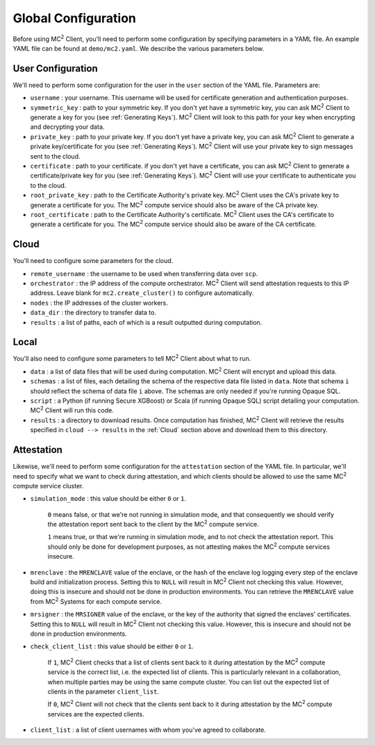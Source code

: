 Global Configuration
====================

Before using MC\ :sup:`2` Client, you'll need to perform some configuration by specifying parameters in a YAML file. An example YAML file can be found at ``demo/mc2.yaml``. We describe the various parameters below.

User Configuration
------------------
We'll need to perform some configuration for the user in the ``user`` section of the YAML file. Parameters are:

- ``username`` : your username. This username will be used for certificate generation and authentication purposes.

- ``symmetric_key`` : path to your symmetric key. If you don't yet have a symmetric key, you can ask MC\ :sup:`2` Client to generate a key for you (see :ref:`Generating Keys`). MC\ :sup:`2` Client will look to this path for your key when encrypting and decrypting your data.

- ``private_key`` : path to your private key. If you don't yet have a private key, you can ask MC\ :sup:`2` Client to generate a private key/certificate for you (see :ref:`Generating Keys`). MC\ :sup:`2` Client will use your private key to sign messages sent to the cloud.

- ``certificate`` : path to your certificate. if you don't yet have a certificate, you can ask MC\ :sup:`2` Client to generate a certificate/private key for you (see :ref:`Generating Keys`). MC\ :sup:`2` Client will use your certificate to authenticate you to the cloud.

- ``root_private_key`` : path to the Certificate Authority's private key. MC\ :sup:`2` Client uses the CA's private key to generate a certificate for you. The MC\ :sup:`2` compute service should also be aware of the CA private key.

- ``root_certificate`` : path to the Certificate Authority's certificate. MC\ :sup:`2` Client uses the CA's certificate to generate a certificate for you. The MC\ :sup:`2` compute service should also be aware of the CA certificate.

Cloud
-----
You'll need to configure some parameters for the cloud.

- ``remote_username`` : the username to be used when transferring data over ``scp``.
- ``orchestrator`` : the IP address of the compute orchestrator. MC\ :sup:`2` Client will send attestation requests to this IP address. Leave blank for ``mc2.create_cluster()`` to configure automatically.
- ``nodes`` : the IP addresses of the cluster workers.
- ``data_dir`` : the directory to transfer data to.
- ``results`` : a list of paths, each of which is a result outputted during computation.


Local
-----
You'll also need to configure some parameters to tell MC\ :sup:`2` Client about what to run.

- ``data`` : a list of data files that will be used during computation. MC\ :sup:`2` Client will encrypt and upload this data.
- ``schemas`` : a list of files, each detailing the schema of the respective data file listed in ``data``. Note that schema ``i`` should reflect the schema of data file ``i`` above. The schemas are only needed if you're running Opaque SQL.
- ``script`` : a Python (if running Secure XGBoost) or Scala (if running Opaque SQL) script detailing your computation. MC\ :sup:`2` Client will run this code.
- ``results`` : a directory to download results. Once computation has finished, MC\ :sup:`2` Client will retrieve the results specified in ``cloud --> results`` in the :ref:`Cloud` section above and download them to this directory.


Attestation
-----------
Likewise, we'll need to perform some configuration for the ``attestation`` section of the YAML file. In particular, we'll need to specify what we want to check during attestation, and which clients should be allowed to use the same MC\ :sup:`2` compute service cluster.

- ``simulation_mode`` : this value should be either ``0`` or ``1``.

    ``0`` means false, or that we're not running in simulation mode, and that consequently we should verify the attestation report sent back to the client by the MC\ :sup:`2` compute service. 

    ``1`` means true, or that we're running in simulation mode, and to not check the attestation report. This should only be done for development purposes, as not attesting makes the MC\ :sup:`2` compute services insecure.

- ``mrenclave`` : the ``MRENCLAVE`` value of the enclave, or the hash of the enclave log logging every step of the enclave build and initialization process. Setting this to ``NULL`` will result in MC\ :sup:`2` Client not checking this value. However, doing this is insecure and should not be done in production environments. You can retrieve the ``MRENCLAVE`` value from MC\ :sup:`2` Systems for each compute service.

- ``mrsigner`` : the ``MRSIGNER`` value of the enclave, or the key of the authority that signed the enclaves' certificates. Setting this to ``NULL`` will result in MC\ :sup:`2` Client not checking this value. However, this is insecure and should not be done in production environments.

- ``check_client_list`` : this value should be either ``0`` or ``1``.

    If ``1``, MC\ :sup:`2` Client checks that a list of clients sent back to it during attestation by the MC\ :sup:`2` compute service is the correct list, i.e. the expected list of clients. This is particularly relevant in a collaboration, when multiple parties may be using the same compute cluster. You can list out the expected list of clients in the parameter ``client_list``.

    If ``0``, MC\ :sup:`2` Client will not check that the clients sent back to it during attestation by the MC\ :sup:`2` compute services are the expected clients.

- ``client_list`` : a list of client usernames with whom you've agreed to collaborate.

